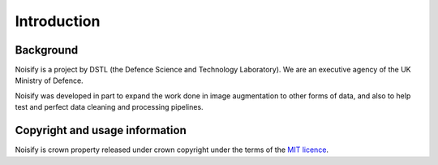 .. _introduction:

Introduction
============


Background
----------

Noisify is a project by DSTL (the Defence Science and Technology Laboratory). We are an executive agency of the UK
Ministry of Defence.

Noisify was developed in part to expand the work done in image augmentation to other forms of data, and also to help
test and perfect data cleaning and processing pipelines.

Copyright and usage information
---------------

Noisify is crown property released under crown copyright under the terms of the `MIT licence`_.

.. _`MIT licence`: https://opensource.org/licenses/MIT

